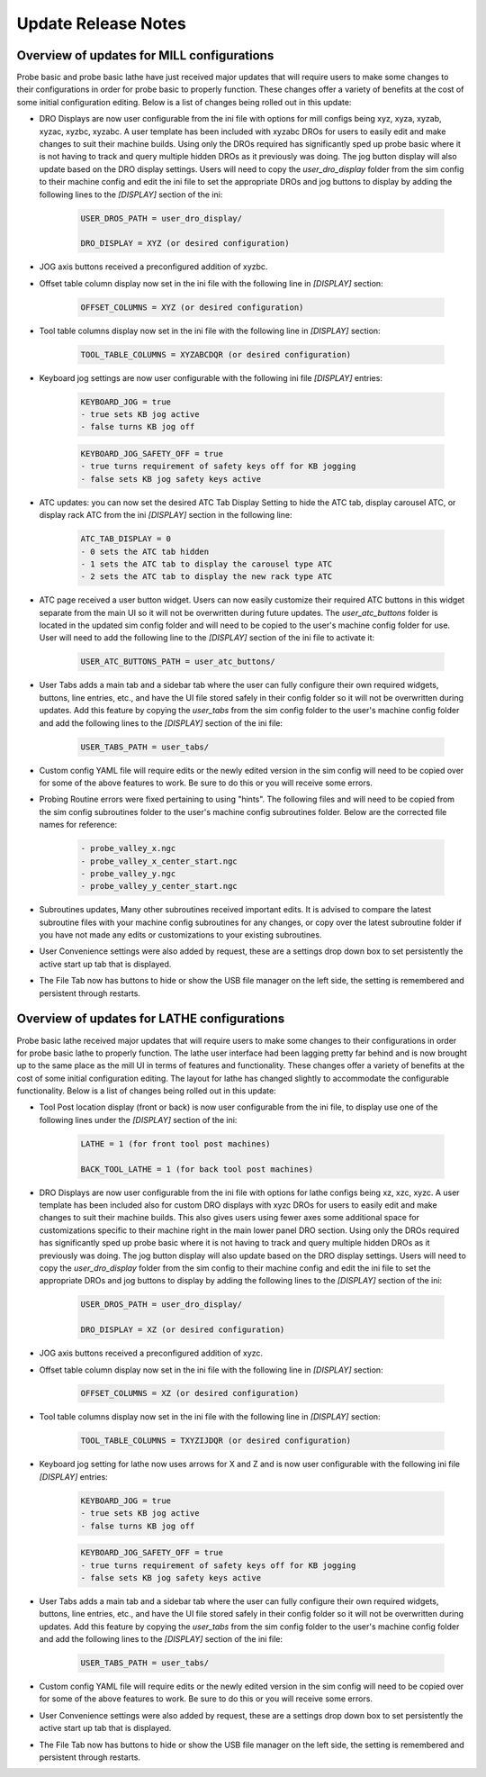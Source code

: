 ====================
Update Release Notes
====================

Overview of updates for MILL configurations
-------------------------------------------

Probe basic and probe basic lathe have just received major updates that will require users to make some changes to their configurations in order for probe basic to properly function. These changes offer a variety of benefits at the cost of some initial configuration editing. Below is a list of changes being rolled out in this update:

- DRO Displays are now user configurable from the ini file with options for mill configs being xyz, xyza, xyzab, xyzac, xyzbc, xyzabc. A user template has been included with xyzabc DROs for users to easily edit and make changes to suit their machine builds. Using only the DROs required has significantly sped up probe basic where it is not having to track and query multiple hidden DROs as it previously was doing. The jog button display will also update based on the DRO display settings. Users will need to copy the `user_dro_display` folder from the sim config to their machine config and edit the ini file to set the appropriate DROs and jog buttons to display by adding the following lines to the `[DISPLAY]` section of the ini:
  
      .. code-block:: bash

         USER_DROS_PATH = user_dro_display/

         DRO_DISPLAY = XYZ (or desired configuration)


- JOG axis buttons received a preconfigured addition of xyzbc.


- Offset table column display now set in the ini file with the following line in `[DISPLAY]` section:

      .. code-block:: bash

         OFFSET_COLUMNS = XYZ (or desired configuration)


- Tool table columns display now set in the ini file with the following line in `[DISPLAY]` section:

      .. code-block:: bash

         TOOL_TABLE_COLUMNS = XYZABCDQR (or desired configuration)


- Keyboard jog settings are now user configurable with the following ini file `[DISPLAY]` entries:

      .. code-block:: bash
        
         KEYBOARD_JOG = true
         - true sets KB jog active
         - false turns KB jog off

      .. code-block:: bash

         KEYBOARD_JOG_SAFETY_OFF = true
         - true turns requirement of safety keys off for KB jogging
         - false sets KB jog safety keys active


- ATC updates: you can now set the desired ATC Tab Display Setting to hide the ATC tab, display carousel ATC, or display rack ATC from the ini `[DISPLAY]` section in the following line:

      .. code-block:: bash
        
         ATC_TAB_DISPLAY = 0
         - 0 sets the ATC tab hidden
         - 1 sets the ATC tab to display the carousel type ATC
         - 2 sets the ATC tab to display the new rack type ATC

- ATC page received a user button widget. Users can now easily customize their required ATC buttons in this widget separate from the main UI so it will not be overwritten during future updates. The `user_atc_buttons` folder is located in the updated sim config folder and will need to be copied to the user's machine config folder for use. User will need to add the following line to the `[DISPLAY]` section of the ini file to activate it:

      .. code-block:: bash

         USER_ATC_BUTTONS_PATH = user_atc_buttons/


- User Tabs adds a main tab and a sidebar tab where the user can fully configure their own required widgets, buttons, line entries, etc., and have the UI file stored safely in their config folder so it will not be overwritten during updates. Add this feature by copying the `user_tabs` from the sim config folder to the user's machine config folder and add the following lines to the `[DISPLAY]` section of the ini file:

      .. code-block:: bash

         USER_TABS_PATH = user_tabs/


- Custom config YAML file will require edits or the newly edited version in the sim config will need to be copied over for some of the above features to work. Be sure to do this or you will receive some errors.

- Probing Routine errors were fixed pertaining to using "hints". The following files and will need to be copied from the sim config subroutines folder to the user's machine config subroutines folder. Below are the corrected file names for reference:

      .. code-block:: bash

         - probe_valley_x.ngc
         - probe_valley_x_center_start.ngc
         - probe_valley_y.ngc
         - probe_valley_y_center_start.ngc

- Subroutines updates, Many other subroutines received important edits. It is advised to compare the latest subroutine files with your machine config subroutines for any changes, or copy over the latest subroutine folder if you have not made any edits or customizations to your existing subroutines.

- User Convenience settings were also added by request, these are a settings drop down box to set persistently the active start up tab that is displayed.

- The File Tab now has buttons to hide or show the USB file manager on the left side, the setting is remembered and persistent through restarts.


Overview of updates for LATHE configurations
--------------------------------------------

Probe basic lathe received major updates that will require users to make some changes to their configurations in order for probe basic lathe to properly function. The lathe user interface had been lagging pretty far behind and is now brought up to the same place as the mill UI in terms of features and functionality. These changes offer a variety of benefits at the cost of some initial configuration editing. The layout for lathe has changed slightly to accommodate the configurable functionality. Below is a list of changes being rolled out in this update:

- Tool Post location display (front or back) is now user configurable from the ini file, to display use one of the following lines under the `[DISPLAY]` section of the ini:
  
      .. code-block:: bash

         LATHE = 1 (for front tool post machines)

         BACK_TOOL_LATHE = 1 (for back tool post machines)

- DRO Displays are now user configurable from the ini file with options for lathe configs being xz, xzc, xyzc. A user template has been included also for custom DRO displays with xyzc DROs for users to easily edit and make changes to suit their machine builds. This also gives users using fewer axes some additional space for customizations specific to their machine right in the main lower panel DRO section. Using only the DROs required has significantly sped up probe basic where it is not having to track and query multiple hidden DROs as it previously was doing. The jog button display will also update based on the DRO display settings. Users will need to copy the `user_dro_display` folder from the sim config to their machine config and edit the ini file to set the appropriate DROs and jog buttons to display by adding the following lines to the `[DISPLAY]` section of the ini:
  
      .. code-block:: bash

         USER_DROS_PATH = user_dro_display/

         DRO_DISPLAY = XZ (or desired configuration)

- JOG axis buttons received a preconfigured addition of xyzc.

- Offset table column display now set in the ini file with the following line in `[DISPLAY]` section:
  
      .. code-block:: bash

         OFFSET_COLUMNS = XZ (or desired configuration)

- Tool table columns display now set in the ini file with the following line in `[DISPLAY]` section:

      .. code-block:: bash

         TOOL_TABLE_COLUMNS = TXYZIJDQR (or desired configuration)


- Keyboard jog setting for lathe now uses arrows for X and Z and is now user configurable with the following ini file `[DISPLAY]` entries:
  
      .. code-block:: bash

         KEYBOARD_JOG = true
         - true sets KB jog active
         - false turns KB jog off

      .. code-block:: bash

         KEYBOARD_JOG_SAFETY_OFF = true
         - true turns requirement of safety keys off for KB jogging
         - false sets KB jog safety keys active

- User Tabs adds a main tab and a sidebar tab where the user can fully configure their own required widgets, buttons, line entries, etc., and have the UI file stored safely in their config folder so it will not be overwritten during updates. Add this feature by copying the `user_tabs` from the sim config folder to the user's machine config folder and add the following lines to the `[DISPLAY]` section of the ini file:
  
      .. code-block:: bash

         USER_TABS_PATH = user_tabs/

- Custom config YAML file will require edits or the newly edited version in the sim config will need to be copied over for some of the above features to work. Be sure to do this or you will receive some errors.

- User Convenience settings were also added by request, these are a settings drop down box to set persistently the active start up tab that is displayed.

- The File Tab now has buttons to hide or show the USB file manager on the left side, the setting is remembered and persistent through restarts.